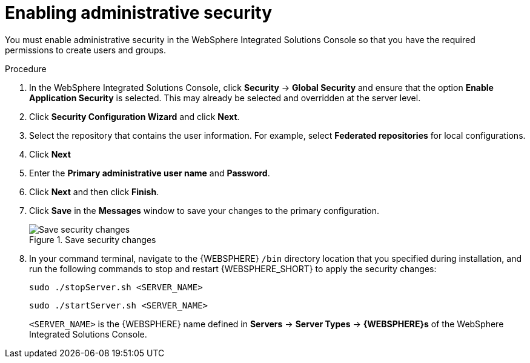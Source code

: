 [id='was-security-set-proc']
= Enabling administrative security

You must enable administrative security in the WebSphere Integrated Solutions Console so that you have the required permissions to create users and groups.

.Procedure
. In the WebSphere Integrated Solutions Console, click *Security* -> *Global Security* and ensure that the option *Enable Application Security* is selected. This may already be selected and overridden at the server level.
. Click *Security Configuration Wizard* and click *Next*.
//.Global Security Configuration Page
//image::websphere/global_security.png[]
. Select the repository that contains the user information. For example, select *Federated repositories* for local configurations.
. Click *Next*
. Enter the *Primary administrative user name* and *Password*.
. Click *Next* and then click *Finish*.
. Click *Save* in the *Messages* window to save your changes to the primary configuration.
+
.Save security changes
image::websphere/messages_popup.png[Save security changes]
. In your command terminal, navigate to the {WEBSPHERE} `/bin` directory location that you specified during installation, and run the following commands to stop and restart {WEBSPHERE_SHORT} to apply the security changes:
+
--
[source]
----
sudo ./stopServer.sh <SERVER_NAME>
----

[source]
----
sudo ./startServer.sh <SERVER_NAME>
----

`<SERVER_NAME>` is the {WEBSPHERE} name defined in *Servers* -> *Server Types* -> *{WEBSPHERE}s* of the WebSphere Integrated Solutions Console.
--
